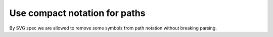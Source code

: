 Use compact notation for paths
------------------------------

By SVG spec we are allowed to remove some symbols from path notation without breaking parsing.

.. GEN_TABLE
.. BEFORE
.. <svg>
..   <path fill="green" stroke="red"
..         stroke-width="2"
..         d="M 30 60 a 25 25 -30 1 1 50,-20
..            l 0.5 0.5 l 30 60 z"/>
.. </svg>
.. AFTER
.. <svg>
..   <path fill="green" stroke="red"
..         stroke-width="2"
..         d="M30 60a25 25-30 1 1 50-20l.5.5l30 60z"/>
.. </svg>
.. END
